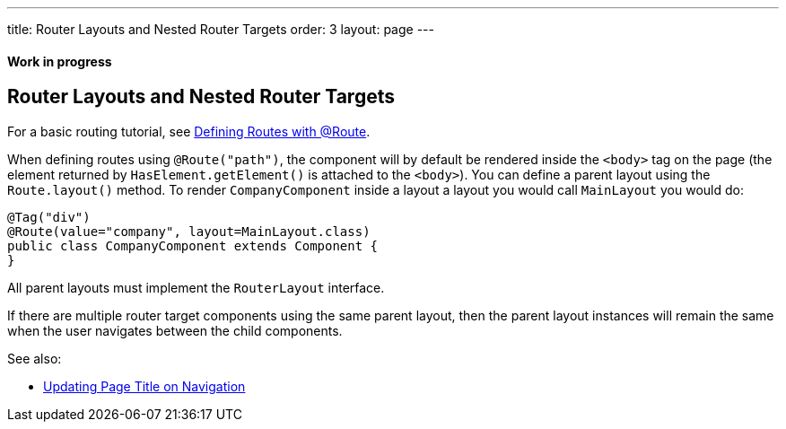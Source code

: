---
title: Router Layouts and Nested Router Targets
order: 3
layout: page
---

ifdef::env-github[:outfilesuffix: .asciidoc]
==== Work in progress

== Router Layouts and Nested Router Targets

For a basic routing tutorial, see <<tutorial-routing-annotation#,Defining Routes with @Route>>.

When defining routes using `@Route("path")`, the component will by default be rendered inside the `<body>` tag on the page (the element returned by `HasElement.getElement()` is attached to the `<body>`). You can define a parent layout using the `Route.layout()` method. To render `CompanyComponent` inside a layout a layout you would call `MainLayout` you would do:

[source,java]
----
@Tag("div")
@Route(value="company", layout=MainLayout.class)
public class CompanyComponent extends Component {
}
----

All parent layouts must implement the `RouterLayout` interface.

If there are multiple router target components using the same parent layout, then the parent layout instances will remain the same when the user navigates between the child components.

See also:

* <<tutorial-routing-view-titles#,Updating Page Title on Navigation>>
